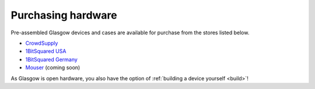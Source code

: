 .. _purchasing:

Purchasing hardware
-------------------

Pre-assembled Glasgow devices and cases are available for purchase from the stores listed below.

* `CrowdSupply`_
* `1BitSquared USA`_
* `1BitSquared Germany`_
* `Mouser`_ (coming soon)

.. _1BitSquared USA: https://1bitsquared.com/products/glasgow
.. _1BitSquared Germany: https://1bitsquared.de/products/glasgow
.. _CrowdSupply: https://crowdsupply.com/1bitsquared/glasgow
.. _Mouser: https://mouser.com/

As Glasgow is open hardware, you also have the option of :ref:`building a device yourself <build>`!

